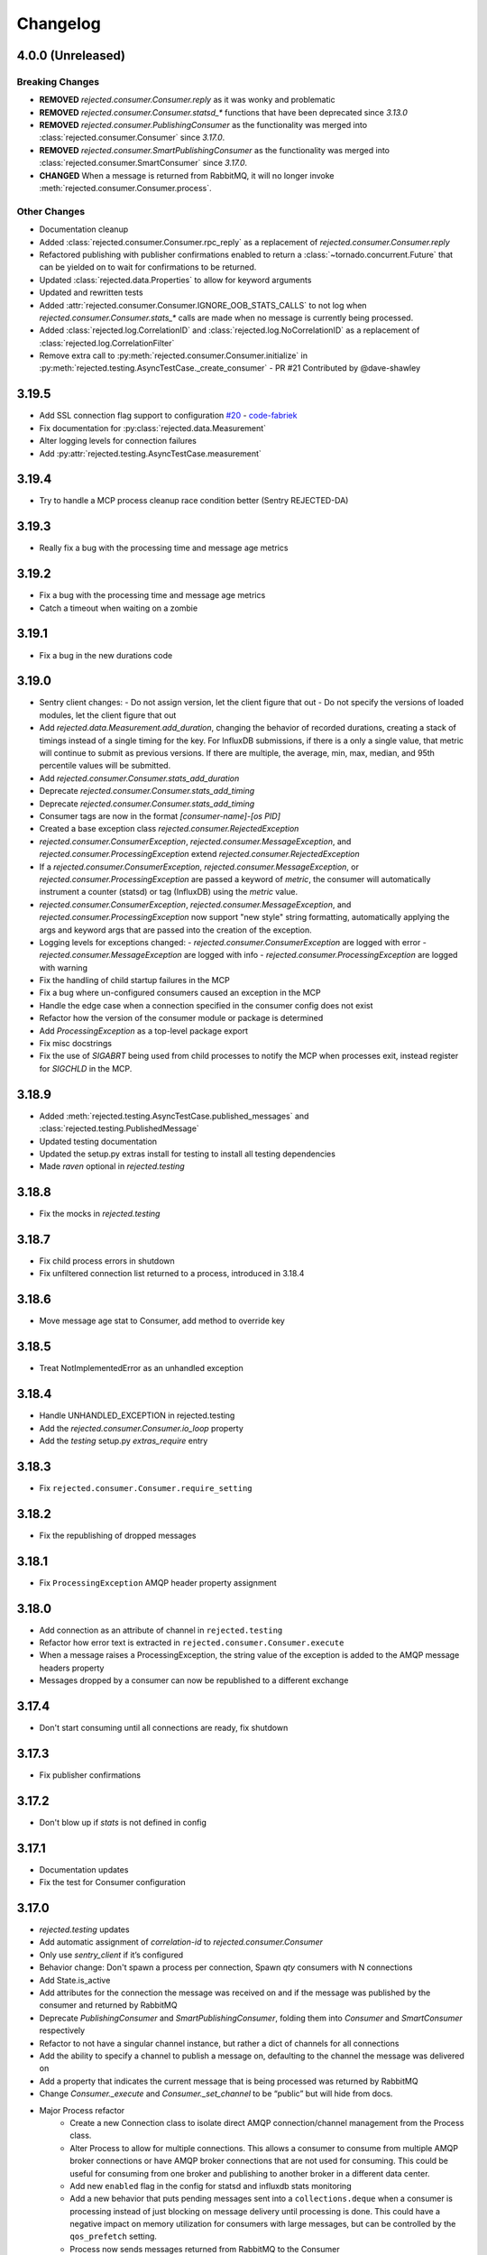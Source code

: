 Changelog
=========

4.0.0 (Unreleased)
------------------

Breaking Changes
^^^^^^^^^^^^^^^^
- **REMOVED** `rejected.consumer.Consumer.reply` as it was wonky and problematic
- **REMOVED** `rejected.consumer.Consumer.statsd_*` functions that have been deprecated since `3.13.0`
- **REMOVED** `rejected.consumer.PublishingConsumer` as the functionality was merged into :class:`rejected.consumer.Consumer` since `3.17.0`.
- **REMOVED** `rejected.consumer.SmartPublishingConsumer` as the functionality was merged into :class:`rejected.consumer.SmartConsumer` since `3.17.0`.
- **CHANGED** When a message is returned from RabbitMQ, it will no longer invoke :meth:`rejected.consumer.Consumer.process`.

Other Changes
^^^^^^^^^^^^^
- Documentation cleanup
- Added :class:`rejected.consumer.Consumer.rpc_reply` as a replacement of `rejected.consumer.Consumer.reply`
- Refactored publishing with publisher confirmations enabled to return a :class:`~tornado.concurrent.Future` that can be yielded on to wait for confirmations to be returned.
- Updated :class:`rejected.data.Properties` to allow for keyword arguments
- Updated and rewritten tests
- Added :attr:`rejected.consumer.Consumer.IGNORE_OOB_STATS_CALLS` to not log when `rejected.consumer.Consumer.stats_*` calls are made when no message is currently being processed.
- Added :class:`rejected.log.CorrelationID` and :class:`rejected.log.NoCorrelationID` as a replacement of :class:`rejected.log.CorrelationFilter`
- Remove extra call to :py:meth:`rejected.consumer.Consumer.initialize` in :py:meth:`rejected.testing.AsyncTestCase._create_consumer` - PR #21 Contributed by @dave-shawley

3.19.5
------

- Add SSL connection flag support to configuration `#20 <https://github.com/gmr/rejected/pull/20>`_ - `code-fabriek <https://github.com/code-fabriek>`_
- Fix documentation for :py:class:`rejected.data.Measurement`
- Alter logging levels for connection failures
- Add :py:attr:`rejected.testing.AsyncTestCase.measurement`

3.19.4
------

- Try to handle a MCP process cleanup race condition better (Sentry REJECTED-DA)

3.19.3
------

- Really fix a bug with the processing time and message age metrics

3.19.2
------

- Fix a bug with the processing time and message age metrics
- Catch a timeout when waiting on a zombie

3.19.1
------

- Fix a bug in the new durations code

3.19.0
------

- Sentry client changes:
  - Do not assign version, let the client figure that out
  - Do not specify the versions of loaded modules, let the client figure that out
- Add `rejected.data.Measurement.add_duration`, changing the behavior of
  recorded durations, creating a stack of timings instead of a single timing
  for the key. For InfluxDB submissions, if there is a only a single value,
  that metric will continue to submit as previous versions. If there are multiple,
  the average, min, max, median, and 95th percentile values will be submitted.
- Add `rejected.consumer.Consumer.stats_add_duration`
- Deprecate `rejected.consumer.Consumer.stats_add_timing`
- Deprecate `rejected.consumer.Consumer.stats_add_timing`
- Consumer tags are now in the format `[consumer-name]-[os PID]`
- Created a base exception class `rejected.consumer.RejectedException`
- `rejected.consumer.ConsumerException`, `rejected.consumer.MessageException`,
  and `rejected.consumer.ProcessingException` extend `rejected.consumer.RejectedException`
- If a `rejected.consumer.ConsumerException`, `rejected.consumer.MessageException`,
  or `rejected.consumer.ProcessingException` are passed a keyword of `metric`,
  the consumer will automatically instrument a counter (statsd) or tag (InfluxDB)
  using the `metric` value.
- `rejected.consumer.ConsumerException`, `rejected.consumer.MessageException`,
  and `rejected.consumer.ProcessingException` now support "new style" string formatting,
  automatically applying the args and keyword args that are passed into the creation
  of the exception.
- Logging levels for exceptions changed:
  - `rejected.consumer.ConsumerException` are logged with error
  - `rejected.consumer.MessageException` are logged with info
  - `rejected.consumer.ProcessingException` are logged with warning
- Fix the handling of child startup failures in the MCP
- Fix a bug where un-configured consumers caused an exception in the MCP
- Handle the edge case when a connection specified in the consumer config does not exist
- Refactor how the version of the consumer module or package is determined
- Add `ProcessingException` as a top-level package export
- Fix misc docstrings
- Fix the use of `SIGABRT` being used from child processes to notify the MCP when
  processes exit, instead register for `SIGCHLD` in the MCP.

3.18.9
------

- Added :meth:`rejected.testing.AsyncTestCase.published_messages` and :class:`rejected.testing.PublishedMessage`
- Updated testing documentation
- Updated the setup.py extras install for testing to install all testing dependencies
- Made `raven` optional in `rejected.testing`

3.18.8
------

- Fix the mocks in `rejected.testing`

3.18.7
------

- Fix child process errors in shutdown
- Fix unfiltered connection list returned to a process, introduced in 3.18.4

3.18.6
------

- Move message age stat to Consumer, add method to override key

3.18.5
------

- Treat NotImplementedError as an unhandled exception

3.18.4
------

- Handle UNHANDLED_EXCEPTION in rejected.testing
- Add the `rejected.consumer.Consumer.io_loop` property
- Add the `testing` setup.py `extras_require` entry

3.18.3
------

- Fix ``rejected.consumer.Consumer.require_setting``

3.18.2
------

- Fix the republishing of dropped messages

3.18.1
------

- Fix ``ProcessingException`` AMQP header property assignment

3.18.0
------

- Add connection as an attribute of channel in ``rejected.testing``
- Refactor how error text is extracted in ``rejected.consumer.Consumer.execute``
- When a message raises a ProcessingException, the string value of the exception is added to the AMQP message headers property
- Messages dropped by a consumer can now be republished to a different exchange

3.17.4
------

- Don't start consuming until all connections are ready, fix shutdown

3.17.3
------

- Fix publisher confirmations

3.17.2
------

- Don't blow up if `stats` is not defined in config

3.17.1
------

- Documentation updates
- Fix the test for Consumer configuration

3.17.0
------

- `rejected.testing` updates
- Add automatic assignment of `correlation-id` to `rejected.consumer.Consumer`
- Only use `sentry_client` if it’s configured
- Behavior change: Don't spawn a process per connection, Spawn `qty` consumers with N connections
- Add State.is_active
- Add attributes for the connection the message was received on and if the message was published by the consumer and returned by RabbitMQ
- Deprecate `PublishingConsumer` and `SmartPublishingConsumer`, folding them into `Consumer` and `SmartConsumer` respectively
- Refactor to not have a singular channel instance, but rather a dict of channels for all connections
- Add the ability to specify a channel to publish a message on, defaulting to the channel the message was delivered on
- Add a property that indicates the current message that is being processed was returned by RabbitMQ
- Change `Consumer._execute` and `Consumer._set_channel` to be “public” but will hide from docs.
- Major Process refactor
    - Create a new Connection class to isolate direct AMQP connection/channel management from the Process class.
    - Alter Process to allow for multiple connections. This allows a consumer to consume from multiple AMQP broker connections or have AMQP broker connections that are not used for consuming. This could be useful for consuming from one broker and publishing to another broker in a different data center.
    - Add new ``enabled`` flag in the config for statsd and influxdb stats monitoring
    - Add a new behavior that puts pending messages sent into a ``collections.deque`` when a consumer is processing instead of just blocking on message delivery until processing is done. This could have a negative impact on memory utilization for consumers with large messages, but can be controlled by the ``qos_prefetch`` setting.
    - Process now sends messages returned from RabbitMQ to the Consumer
    - Process now will notify a consumer when RabbitMQ blocks and unblocks a connection

3.16.7
------

- Allow for any AMQP properties when testing

3.16.6
------

- Refactor and cleanup Sentry configuration and behavior

3.16.5
------

- Fix InfluxDB error metrics

3.16.4
------

- Update logging levels in `rejected.consumer.Consumer._execute`
- Set exception error strings in per-request measurements

3.16.3
------

- Better exception logging/sentry use in async consumers

3.16.2
------

- Fix a bug using -o in Python 3

3.16.1
------

- Add `rejected.consumer.Consumer.send_exception_to_sentry`

3.16.0
------

- Add `rejected.testing` testing framework

3.15.1
------

- Ensure that message age is always a float

3.15.0
------

- Sentry Updates
    - Catch all top-level startup exceptions and send them to sentry
    - Fix the sending of consumer exceptions to sentry

3.14.0
------

- Cleanup the shutdown and provide way to bypass cache in active_processes
- If a consumer has not responded back with stats info after 3 attempts, it will be shutdown and a new consumer will take its place.
- Add the consumer name to the extra values for logging

3.13.4
------

- Properly handle finishing in `rejected.consumer.Consumer.prepare`
- Fix default/class level config of error exchange, etc

3.13.3
------

- Fix `rejected.consumer.Consumer.stats_track_duration`

3.13.2
------

- Better backwards compatibility with `rejected.consumer.Consumer` "stats" commands

3.13.1
------

- Bugfixes:
    - Construct the proper InfluxDB base URL
    - Fix the mixin __init__ signature to support the new kwargs
    - Remove overly verbose logging

3.13.0
------

- Remove Python 2.6 support
- Documentation Updates
- consumer.Consumer: Accept multiple MESSAGE_TYPEs.
- PublishingConsumer: Remove routing key from metric.
- Add per-consumer sentry configuration
- Refactor Consumer stats and statsd support
- Update to use the per-message measurement
    - Changes how we submit measurements to statsd
      - Drops some redundant measurements that were submitted
      - Renames the exception measurement names
    - Adds support for InfluxDB
